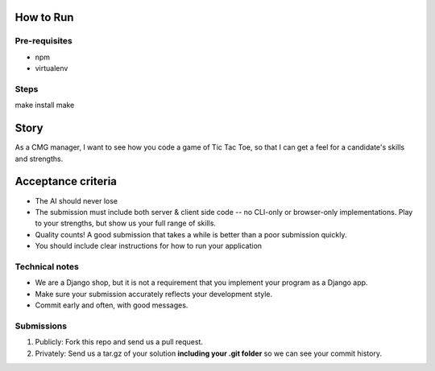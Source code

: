 How to Run
=============

Pre-requisites
--------------
* npm
* virtualenv

Steps
-----

make install
make

Story
======

As a CMG manager, I want to see how you code a game of Tic Tac Toe, so that I can get a feel for a candidate's skills and strengths.

Acceptance criteria
=======================

* The AI should never lose
* The submission must include both server & client side code -- no CLI-only or browser-only implementations. Play to your strengths, but show us your full range of skills.
* Quality counts! A good submission that takes a while is better than a poor submission quickly.
* You should include clear instructions for how to run your application


Technical notes
------------------

* We are a Django shop, but it is not a requirement that you implement your program as a Django app.
* Make sure your submission accurately reflects your development style.
* Commit early and often, with good messages.


Submissions
---------------

1. Publicly: Fork this repo and send us a pull request.
2. Privately: Send us a tar.gz of your solution **including your .git folder** so we can see your commit history.

